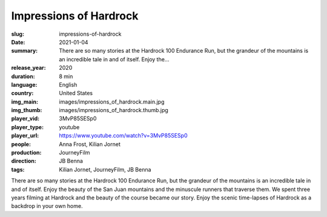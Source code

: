 Impressions of Hardrock
#######################

:slug: impressions-of-hardrock
:date: 2021-01-04
:summary: There are so many stories at the Hardrock 100 Endurance Run, but the grandeur of the mountains is an incredible tale in and of itself. Enjoy the...
:release_year: 2020
:duration: 8 min
:language: English
:country: United States
:img_main: images/impressions_of_hardrock.main.jpg
:img_thumb: images/impressions_of_hardrock.thumb.jpg
:player_vid: 3MvP85SESp0
:player_type: youtube
:player_url: https://www.youtube.com/watch?v=3MvP85SESp0
:people: Anna Frost, Kilian Jornet
:production: JourneyFilm
:direction: JB Benna
:tags: Kilian Jornet, JourneyFilm, JB Benna

There are so many stories at the Hardrock 100 Endurance Run, but the grandeur of the mountains is an incredible tale in and of itself. Enjoy the beauty of the San Juan mountains and the minuscule runners that traverse them. We spent three years filming at Hardrock and the beauty of the course became our story. Enjoy the scenic time-lapses of Hardrock as a backdrop in your own home.

